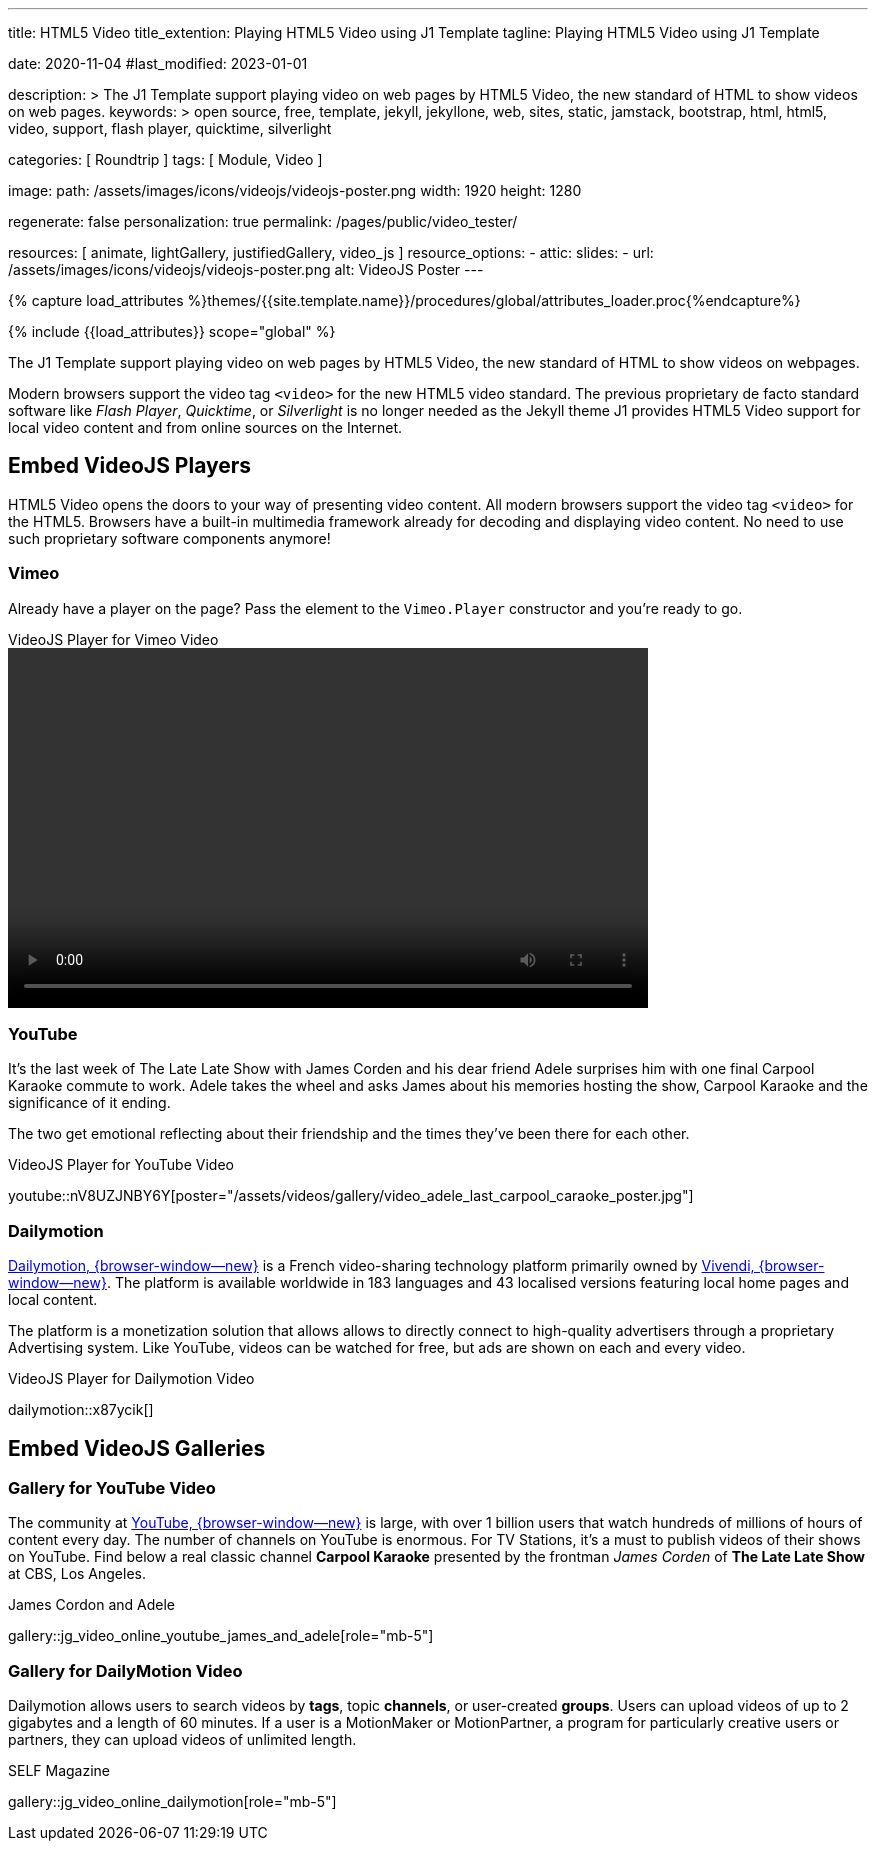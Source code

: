 ---
title:                                  HTML5 Video
title_extention:                        Playing HTML5 Video using J1 Template
tagline:                                Playing HTML5 Video using J1 Template

date:                                   2020-11-04
#last_modified:                         2023-01-01

description: >
                                        The J1 Template support playing video on web pages
                                        by HTML5 Video, the new standard of HTML to show
                                        videos on web pages.
keywords: >
                                        open source, free, template, jekyll, jekyllone, web,
                                        sites, static, jamstack, bootstrap,
                                        html, html5, video, support, flash player,
                                        quicktime, silverlight

categories:                             [ Roundtrip ]
tags:                                   [ Module, Video ]

image:
  path:                                 /assets/images/icons/videojs/videojs-poster.png
  width:                                1920
  height:                               1280

regenerate:                             false
personalization:                        true
permalink:                              /pages/public/video_tester/

resources:                              [
                                          animate,
                                          lightGallery, justifiedGallery,
                                          video_js
                                        ]
resource_options:
  - attic:
      slides:
        - url:                          /assets/images/icons/videojs/videojs-poster.png
          alt:                          VideoJS Poster
---

// Page Initializer
// =============================================================================
// Enable the Liquid Preprocessor
:page-liquid:

// Set (local) page attributes here
// -----------------------------------------------------------------------------
// :page--attr:                         <attr-value>
:images-dir:                            {imagesdir}/pages/roundtrip/100_present_images

//  Load Liquid procedures
// -----------------------------------------------------------------------------
{% capture load_attributes %}themes/{{site.template.name}}/procedures/global/attributes_loader.proc{%endcapture%}

// Load page attributes
// -----------------------------------------------------------------------------
{% include {{load_attributes}} scope="global" %}


// Page content
// ~~~~~~~~~~~~~~~~~~~~~~~~~~~~~~~~~~~~~~~~~~~~~~~~~~~~~~~~~~~~~~~~~~~~~~~~~~~~~
[role="dropcap"]
The J1 Template support playing video on web pages by HTML5 Video, the new
standard of HTML to show videos on webpages.

Modern browsers support the video tag `<video>` for the new HTML5 video
standard. The previous proprietary de facto standard software like
_Flash Player_, _Quicktime_, or _Silverlight_ is no longer needed as the
Jekyll theme J1 provides HTML5 Video support for local video content
and from online sources on the Internet.

// Include sub-documents (if any)
// -----------------------------------------------------------------------------
[role="mt-5"]
== Embed VideoJS Players

HTML5 Video opens the doors to your way of presenting video content. All
modern browsers support the video tag `<video>` for the HTML5. Browsers have
a built-in multimedia framework already for decoding and displaying video
content. No need to use such proprietary software components anymore!

[role="mt-4"]
=== Vimeo

Already have a player on the page? Pass the element to the `Vimeo.Player`
constructor and you’re ready to go.

++++
  <div class="gallery-title">VideoJS Player for Vimeo Video</div>
  <video
    id="videojs_vimeo"
    class="video-js vjs-theme-uno"
    controls
    width="640" height="360"
    data-setup='{
      "techOrder": [
        "vimeo", "html5"
      ],
      "sources": [{
        "type": "video/vimeo",
        "src": "//player.vimeo.com/video/76979871?h=8272103f6e"
      }],
      "controlBar": {
        "pictureInPictureToggle": false
      }
    }'
  ></video>
++++

// Already have a player on the page? Pass the element to the `Vimeo.Player`
// constructor and you’re ready to go.
//
// ++++
// <iframe
//   src="//player.vimeo.com/video/76979871?h=8272103f6e"
//   width="640" height="360"
//   frameborder="0"
//   allowfullscreen
//   allow="autoplay; encrypted-media">
// </iframe>
//
// <!-- Load the Player (API) -->
// <!-- script src="https://player.vimeo.com/api/player.js"></script -->
//
// <script>
//   $(function() {
//     const iframe    = document.querySelector('iframe');
//     const myPlayer  = new VimeoPlayer(iframe);
//
//     myPlayer.on('play', function() {
//       console.log('Vimeo: play video');
//     });
//
//     myPlayer.getVideoTitle().then(function(title) {
//       console.log('Vimeo: title: ', title);
//     });
//   });
// </script>
// ++++


[role="mt-4"]
=== YouTube
// See: https://www.tutorialspoint.com/how-to-play-youtube-videos-using-video-js-player

It's the last week of The Late Late Show with James Corden and his dear friend
Adele surprises him with one final Carpool Karaoke commute to work. Adele takes
the wheel and asks James about his memories hosting the show, Carpool Karaoke
and the significance of it ending.

[role="mb-4"]
The two get emotional reflecting about their friendship and the times they've
been there for each other.

.VideoJS Player for YouTube Video
youtube::nV8UZJNBY6Y[poster="/assets/videos/gallery/video_adele_last_carpool_caraoke_poster.jpg"]

/////
[role="mt-4"]
More than 8 years after our premiere, we say goodbye to The Late Late Show
with James Corden in our final episode with guests Harry Styles and Will
Ferrell.

Please enjoy in full and thank you for sharing in so many memories with us.

++++
<div class="gallery-title">Last Late Late Show</div>
<video
  id="videojs_youtube_james"
  class="video-js vjs-theme-uno"
  controls
  width="640" height="360"
  poster="/assets/videos/gallery/video_james_carpool_caraoke_poster.jpg"
  data-setup='{
    "techOrder": [
      "youtube", "html5"
    ],
    "sources": [{
      "type": "video/youtube",
      "src": "//youtube.com/watch?v=AeEYQ62t8hA"
    }],
    "controlBar": {
      "pictureInPictureToggle": false
    }
  }'
>
</video>
++++
/////

[role="mt-5"]
=== Dailymotion

link:{url-dailymotion--home}[Dailymotion, {browser-window--new}] is a French
video-sharing technology platform primarily owned by
link:{url-vivendi--home}[Vivendi, {browser-window--new}]. The platform is
available worldwide in 183 languages and 43 localised versions featuring local
home pages and local content.

[role="mb-4"]
The platform is a monetization solution that allows allows to directly
connect to high-quality advertisers through a proprietary Advertising system.
Like YouTube, videos can be watched for free, but ads are shown on each and
every video.

.VideoJS Player for Dailymotion Video
dailymotion::x87ycik[]

////
++++
<div class="gallery-title">VideoJS Player for Dailymotion Video</div>
<video
  id="videojs_dailymotion"
  class="video-js vjs-theme-uno"
  controls
  width="640" height="360"
  data-setup='{
    "techOrder": [
      "dailymotion", "html5"
    ],
    "sources": [{
      "type": "video/dailymotion",
      "src": "//dailymotion.com/video/x87ycik"
    }],
    "controlBar": {
      "pictureInPictureToggle": false
    }
  }'
></video>
++++
////


[role="mt-5"]
== Embed VideoJS Galleries


[role="mt-4"]
=== Gallery for YouTube Video

[role="mb-4"]
The community at link:{url-youtube--home}[YouTube, {browser-window--new}] is
large, with over 1 billion users that watch hundreds of millions of hours of
content every day. The number of channels on YouTube is enormous. For TV
Stations, it's a must to publish videos of their shows on YouTube. Find below
a real classic channel *Carpool Karaoke* presented by the frontman _James Corden_
of *The Late Late Show* at CBS, Los Angeles.

.James Cordon and Adele
gallery::jg_video_online_youtube_james_and_adele[role="mb-5"]


[role="mt-5"]
=== Gallery for DailyMotion Video

[role="mb-4"]
Dailymotion allows users to search videos by *tags*, topic *channels*, or
user-created *groups*. Users can upload videos of up to 2 gigabytes and a
length of 60 minutes. If a user is a MotionMaker or MotionPartner, a program
for particularly creative users or partners, they can upload videos of
unlimited length.

.SELF Magazine
gallery::jg_video_online_dailymotion[role="mb-5"]
